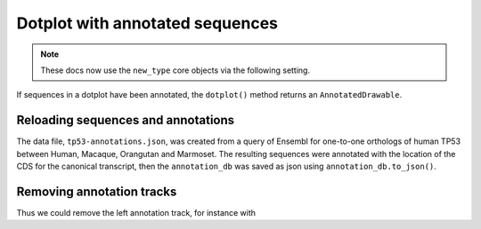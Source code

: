 .. jupyter-execute::
    :hide-code:

    import set_working_directory

Dotplot with annotated sequences
================================

.. note:: These docs now use the ``new_type`` core objects via the following setting.

    .. jupyter-execute::

        import os

        # using new types without requiring an explicit argument
        os.environ["COGENT3_NEW_TYPE"] = "1"

If sequences in a dotplot have been annotated, the ``dotplot()`` method returns an ``AnnotatedDrawable``.

Reloading sequences and annotations
-----------------------------------

The data file, ``tp53-annotations.json``, was created from a query of Ensembl for one-to-one orthologs of human TP53 between Human, Macaque, Orangutan and Marmoset. The resulting sequences were annotated with the location of the CDS for the canonical transcript, then the ``annotation_db`` was saved as json using ``annotation_db.to_json()``.

.. jupyter-execute::

    import cogent3

    ann_db = cogent3.load_annotations(
        path="~/repos/Cogent3/doc/data/tp53-annotations.json"
    )
    seqs = cogent3.load_unaligned_seqs(
        "~/repos/Cogent3/doc/data/tp53.fa", moltype="dna"
    )
    seqs.annotation_db = ann_db
    dp = seqs.dotplot(name1="Macaque", name2="Marmoset", width=600)
    dp.show()

.. jupyter-execute::
    :hide-code:

    outpath = set_working_directory.get_thumbnail_dir() / "plot_aln-dotplot-2.png"

    dp.write(outpath)

Removing annotation tracks
--------------------------

.. jupyter-execute::

    help(dp.remove_track)

Thus we could remove the left annotation track, for instance with

.. jupyter-execute::

    dp.remove_track(left_track=True)
    dp.show()
